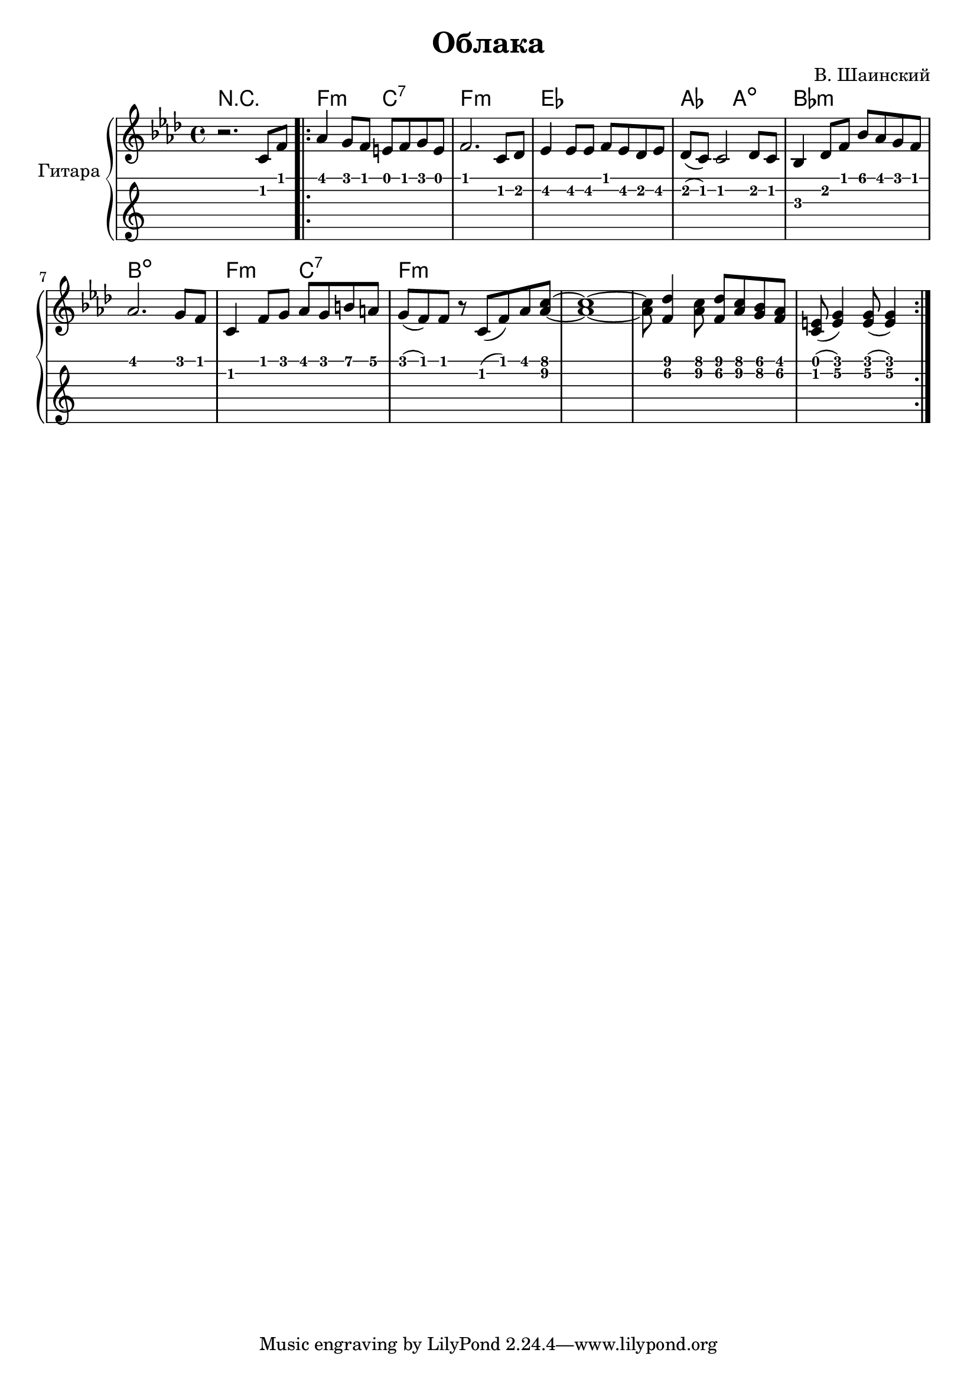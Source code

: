 \version "2.14.2"

\header {
  title = "Облака"
  composer = "В. Шаинский"
}

upper = \relative c'' {
  \clef treble
  \key aes \major
  \time 4/4

  r2. c,8 f8

  \repeat volta 2 {
    as4 g8 f8 e8 f8 g8 e8 |
    f2. c8 des8 |
    es4 es8 es8 f8 es8 des8 es8 |
    des8 ( c8) c2 des8 c8 |
    bes4 des8 f8 bes8 aes8 g8 f8 |
    aes2. g8 f8 |
    c4 f8 g8 aes8 g8 b8 a8 |
    g8 ( f8) f8 r8 c8 ( f8) aes8 < aes c >8 ~ |
    < aes c >1 ~ |
    < aes c >8 < f des' >4 < aes c >8 < f des' >8 < aes c >8 < g bes>8 < f aes >8 |  
    < e c >8 ( < e g > 4 ) < e g >8 ( < e g > 4 ) | 
  }
}

accompaniment = \chords {
    r1 |
    f2:m c2:7 |
    f1:m |
    es1 |
    aes2 a2: dim |
    bes1:m |
    b1:dim |
    f2:m c2:7 |
    f1:m
}

\score {
  \new PianoStaff <<
    \set PianoStaff.instrumentName = #"Гитара"
    \accompaniment
    \new Staff = "upper" \upper
    \new TabStaff = "guitar" \upper \set TabStaff.stringTunings = #guitar-tuning
  >>

  \header { }
  \layout { }
  \midi { }
}
